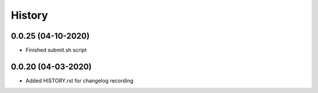 History
-------

0.0.25 (04-10-2020)
~~~~~~~~~~~~~~~~~~

* Finished submit.sh script



0.0.20 (04-03-2020)
~~~~~~~~~~~~~~~~~~

* Added HISTORY.rst for changelog recording




